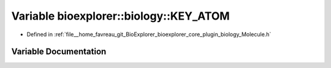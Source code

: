 .. _exhale_variable_Molecule_8h_1a2d8cb840f455db0644ca208c30e32cb2:

Variable bioexplorer::biology::KEY_ATOM
=======================================

- Defined in :ref:`file__home_favreau_git_BioExplorer_bioexplorer_core_plugin_biology_Molecule.h`


Variable Documentation
----------------------


.. doxygenvariable:: bioexplorer::biology::KEY_ATOM
